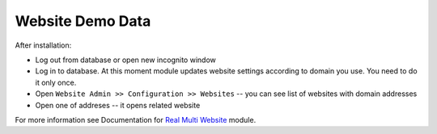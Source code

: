 ===================
 Website Demo Data
===================

After installation:

* Log out from database or open new incognito window
* Log in to database. At this moment module updates website settings according
  to domain you use. You need to do it only once.
* Open ``Website Admin >> Configuration >> Websites`` -- you can see list of websites with domain addresses
* Open one of addreses -- it opens related website

For more information see Documentation for `Real Multi Website <https://apps.odoo.com/apps/modules/12.0/ma_website_multi_company_demo>`_ module.
